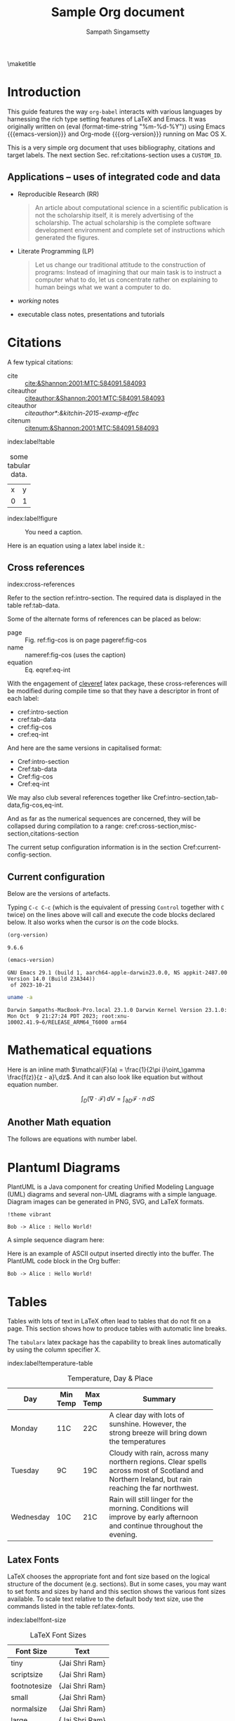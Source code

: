 #+TITLE: Sample Org document
#+AUTHOR: Sampath Singamsetty
#+EMAIL: Singamsetty.Sampath@gmail.com

#+STARTUP: align
#+OPTIONS: toc:nil \n:nil

#+latex_header: \usepackage{makeidx}
#+latex_header: \makeindex
#+latex_header: \usepackage{cleveref}

#+latex_header: \usepackage{longtable}
#+latex_header: \usepackage{tabularx}
#+latex_header: \usepackage{placeins} % prevent table from floating past

#+macro: emacs-version (eval emacs-version)
#+macro: org-version (eval org-version)
#+macro: today (eval (format-time-string "%m-%d-%Y"))

\maketitle
\tableofcontents


\begin{abstract}
The document provides the features of org-mode on Emacs and specifically serves as a reference on how to program with multiple langugaes like, emacs-lisp, python, golang, C & C++ etc on org-babel. Org mode also provides first hand support for Bibliography and Citations through various addon packages and examples for the same are included.
\end{abstract}

* Introduction <<intro-section>>
This guide features the way =org-babel= interacts with various languages by
harnessing the rich type setting features of LaTeX and Emacs. It was originally
written on {{{today}}} using Emacs {{{emacs-version}}} and Org-mode
{{{org-version}}} running on Mac OS X.

This is a very simple org document that uses bibliography, citations and target
labels. The next section Sec. ref:citations-section uses a ~CUSTOM_ID~.


** Applications -- uses of integrated code and data

- Reproducible Research (RR)
  #+begin_quote Buckheit and Donoho 1995
    An article about computational science in a scientific publication
    is not the scholarship itself, it is merely advertising of the
    scholarship. The actual scholarship is the complete software
    development environment and complete set of instructions which
    generated the figures.
  #+end_quote

- Literate Programming (LP)
  #+begin_quote Knuth 1984
    Let us change our traditional attitude to the construction of
    programs: Instead of imagining that our main task is to instruct a
    computer what to do, let us concentrate rather on explaining to
    human beings what we want a computer to do.
  #+end_quote

- /working/ notes

- executable class notes, presentations and tutorials


* Citations
:PROPERTIES:
:CUSTOM_ID: citations-section
:END:

A few typical citations:
- cite :: [[cite:&Shannon:2001:MTC:584091.584093]]
- citeauthor :: [[citeauthor:&Shannon:2001:MTC:584091.584093]]
- citeauthor :: [[citeauthor*:&kitchin-2015-examp-effec]]
- citenum :: [[citenum:&Shannon:2001:MTC:584091.584093]]

index:label!table
#+name: tab-data
#+caption: some tabular data.
| x | y |
| 0 | 1 |


index:label!figure
#+name: fig-cos
#+caption: You need a caption.
[[./fig.png]]

Here is an equation using a latex label inside it.:

\begin{equation}\label{eq-int}
\int_0^1 e^x dx
\end{equation}

\begin{equation*}\label{eq-logistic-map}
  x_{n+1}=rx_{n}(1-x_{n})
\end{equation*}

** Cross references <<cross-section>>
index:cross-references

Refer to the section ref:intro-section. The required data is displayed in the
table ref:tab-data.

Some of the alternate forms of references can be placed as below:

- page :: Fig. ref:fig-cos is on page  pageref:fig-cos
- name :: nameref:fig-cos (uses the caption)
- equation :: Eq. eqref:eq-int

With the engagement of [[https://ctan.org/pkg/cleveref?lang=en][cleveref]] latex package, these cross-references will be modified during compile
time so that they have a descriptor in front of each label:

- cref:intro-section
- cref:tab-data
- cref:fig-cos
- cref:eq-int

And here are the same versions in capitalised format:

- Cref:intro-section
- Cref:tab-data
- Cref:fig-cos
- Cref:eq-int

We may also club several references together like Cref:intro-section,tab-data,fig-cos,eq-int.

And as far as the numerical sequences are concerned, they will be collapsed
during compilation to a range: cref:cross-section,misc-section,citations-section

The current setup configuration information is in the section Cref:current-config-section.

** Current configuration <<current-config-section>>
Below are the versions of artefacts.


#+call: emacs-version()

#+call: org-version()

Typing =C-c C-c= (which is the equivalent of pressing =Control= together with =C=
twice) on the lines above will call and execute the code blocks declared below.
It also works when the cursor is /on/ the code blocks.

#+Name: org-version
#+begin_src emacs-lisp :exports both :eval no
(org-version)
#+end_src

#+RESULTS: org-version
: 9.6.6
\FloatBarrier

#+Name: emacs-version
#+begin_src emacs-lisp :exports both :eval no
(emacs-version)
#+end_src

#+RESULTS: emacs-version
: GNU Emacs 29.1 (build 1, aarch64-apple-darwin23.0.0, NS appkit-2487.00 Version 14.0 (Build 23A344))
:  of 2023-10-21
\FloatBarrier

#+Name: os-version
#+begin_src sh :results overwrite :exports both :eval no
uname -a
#+end_src

#+RESULTS: os-version
: Darwin Sampaths-MacBook-Pro.local 23.1.0 Darwin Kernel Version 23.1.0: Mon Oct  9 21:27:24 PDT 2023; root:xnu-10002.41.9~6/RELEASE_ARM64_T6000 arm64
\FloatBarrier


* Mathematical equations

Here is an inline math $\mathcal{F}(a) = \frac{1}{2\pi i}\oint_\gamma \frac{f(z)}{z - a}\,dz$. And it can also look like equation but without equation number.

$$ \int_D (\nabla\cdot \mathcal{F})\,dV =\int_{\partial D}\mathcal{F}\cdot n\, dS $$

** Another Math equation

The follows are equations with number label.

\begin{align}
\mathcal{F}(a) &= \frac{1}{2\pi i}\oint_\gamma \frac{f(z)}{z - a}\,dz\\
\int_D (\nabla\cdot \mathcal{F})\,dV &=\int_{\partial D}\mathcal{F}\cdot n\, dS
\end{align}


* Plantuml Diagrams
PlantUML is a Java component for creating Unified Modeling Language (UML)
diagrams and several non-UML diagrams with a simple language. Diagram images can
be generated in PNG, SVG, and LaTeX formats.

#+begin_src plantuml :file hello-uml.png
!theme vibrant

Bob -> Alice : Hello World!
#+end_src

#+RESULTS:
[[file:hello-uml.png]]

A simple sequence diagram here:
#+begin_src plantuml :results file :file sequence.png :exports results
@startuml
!theme toy

hide footbox
hide unlinked

Alice -> Bob: Authentication Request
Bob --> Alice: Authentication Response
Alice -> Bob: Another authentication Request
Alice <-- Bob: Another authentication Response
@enduml
#+end_src

#+RESULTS:
[[file:sequence.png]]

Here is an example of ASCII output inserted directly into the buffer.
The PlantUML code block in the Org buffer:

#+begin_src plantuml :results verbatim
Bob -> Alice : Hello World!
#+end_src

#+RESULTS:
:      ,---.          ,-----.
:      |Bob|          |Alice|
:      `-+-'          `--+--'
:        | Hello World!  |
:        |-------------->|
:      ,-+-.          ,--+--.
:      |Bob|          |Alice|
:      `---'          `-----'

* Tables <<tables-section>>
Tables with lots of text in LaTeX often lead to tables that do not fit on a
page. This section shows how to produce tables with automatic line breaks.

The ~tabularx~ latex package has the capability to break lines automatically by
using the column specifier X.

index:label!temperature-table
#+name: temprature-day
#+caption: Temperature, Day & Place
#+attr_latex: :environment tabular :width \textwidth :align { | l | l | l | p{5cm} |}
|-----------+----------+----------+-------------------------------------------------------------------------------------------------------------------------------------------------|
| Day       | Min Temp | Max Temp | Summary                                                                                                                                         |
|           |          |          | <40>                                                                                                                                            |
|-----------+----------+----------+-------------------------------------------------------------------------------------------------------------------------------------------------|
| Monday    | 11C      | 22C      | A clear day with lots of sunshine. However, the strong breeze will bring down the temperatures                                                  |
| Tuesday   | 9C       | 19C      | Cloudy with rain, across many northern regions. Clear spells across most of Scotland and Northern Ireland, but rain reaching the far northwest. |
| Wednesday | 10C      | 21C      | Rain will still linger for the morning. Conditions will improve by early afternoon and continue throughout the evening.                         |
|-----------+----------+----------+-------------------------------------------------------------------------------------------------------------------------------------------------|
\FloatBarrier

** Latex Fonts
LaTeX chooses the appropriate font and font size based on the logical structure
of the document (e.g. sections). But in some cases, you may want to set fonts
and sizes by hand and this section shows the various font sizes available.
To scale text relative to the default body text size, use the commands listed in
the table ref:latex-fonts.

index:label!font-size
#+name: latex-fonts
#+caption: LaTeX Font Sizes
#+attr_latex: \centering
|--------------+-----------------------------|
| *Font Size*    | *Text*                        |
|--------------+-----------------------------|
| tiny         | \tiny{Jai Shri Ram}         |
| scriptsize   | \scriptsize{Jai Shri Ram}   |
| footnotesize | \footnotesize{Jai Shri Ram} |
| small        | \small{Jai Shri Ram}        |
| normalsize   | \normalsize{Jai Shri Ram}   |
| large        | \large{Jai Shri Ram}        |
| Large        | \Large{Jai Shri Ram}        |
| LARGE        | \LARGE{Jai Shri Ram}        |
| huge         | \huge{Jai Shri Ram}         |
| Huge         | \Huge{Jai Shri Ram}         |
|--------------+-----------------------------|
\FloatBarrier

index:org-babel
* Babel source code blocks

index:org-babel!shell
** Using shell

#+BEGIN_SRC sh :dir ~ :exports both
  ls -log
#+END_SRC

#+RESULTS:
#+BEGIN_EXAMPLE
total 0
drwx------@   6    192 Oct 15 11:03 Applications
drwx------+   3     96 Dec 14 21:10 Desktop
drwx------@   9    288 Nov  2 17:30 Documents
drwx------@  20    640 Dec 16 10:14 Downloads
drwx------@ 100   3200 Oct 19 12:09 Library
drwx------    6    192 Oct  7  2022 Movies
drwx------+   6    192 Mar  9  2022 Music
drwx------+   4    128 Feb  2  2022 Pictures
drwxr-xr-x    3     96 Mar  4  2022 Postman
drwxr-xr-x+   4    128 Feb  2  2022 Public
drwxr-xr-x   35   1120 Dec 11 22:22 aquamacs.d
drwxr-xr-x   28    896 Dec  6 09:41 modules
drwxr-xr-x  102   3264 Nov 27 09:40 scimax
drwxr-xr-x   14    448 Oct  4 10:18 sw
#+END_EXAMPLE
\FloatBarrier

** Prologue and Epilogue
Use the ~:prologue~ and ~:epilogue~ header arguments to prepare for code blocks to
be run, without printing the setup and teardown commands to the exported file.
For instance, if the file to be read doesn’t exist, create it right before
executing the code in the code block, and remove it after.

#+header: :exports both
#+header: :results output
#+header: :prologue "echo 'Hello, new file created!' >> /tmp/file.txt"
#+header: :epilogue "rm /tmp/file.txt"
#+begin_src shell
  cat -v /tmp/file.txt
#+end_src

#+RESULTS:
: Hello, new file created!


index:org-babel!emacs-lisp
** Emacs lisp code
Here is an input data table for ~Fibonacci~ number generation.
index:label!fib-inputs
#+name: fib-inputs
#+caption: fibonacci inputs
| 1 | 2 | 3 | 4 |  5 |  6 |  7 |  8 |  9 | 10 |
| 2 | 4 | 6 | 8 | 10 | 12 | 14 | 16 | 18 | 20 |


Get the version information using =elisp= as below:

#+begin_src emacs-lisp :lexical no :results raw
(princ (concat
        (format "Emacs version: %s\n"
                (emacs-version))
        (format "org version: %s\n"
                (org-version))))
#+end_src

#+RESULTS:
Emacs version: GNU Emacs 29.1 (build 1, aarch64-apple-darwin23.0.0, NS appkit-2487.00 Version 14.0 (Build 23A344))
 of 2023-10-21
org version: 9.6.6

Get the installed ~pdflatex~ version:
#+begin_src emacs-lisp :lexical no
(princ (format "PdfLaTeX version: %s\n"
               (eshell-command-result "pdflatex --version") "\n"))
#+end_src

#+RESULTS:
#+BEGIN_EXAMPLE
PdfLaTeX version: pdfTeX 3.141592653-2.6-1.40.25 (TeX Live 2023)
kpathsea version 6.3.5
Copyright 2023 Han The Thanh (pdfTeX) et al.
There is NO warranty.  Redistribution of this software is
covered by the terms of both the pdfTeX copyright and
the Lesser GNU General Public License.
For more information about these matters, see the file
named COPYING and the pdfTeX source.
Primary author of pdfTeX: Han The Thanh (pdfTeX) et al.
Compiled with libpng 1.6.39; using libpng 1.6.39
Compiled with zlib 1.2.13; using zlib 1.2.13
Compiled with xpdf version 4.04

#+END_EXAMPLE

#+name: fibonacci-seq
#+begin_src emacs-lisp :var fib-inputs=fib-inputs :exports both
(defun fibonacci (n)
  (if (or (= n 0) (= n 1))
      n
    (+ (fibonacci (- n 1)) (fibonacci (- n 2)))))

(mapcar (lambda (row)
          (mapcar #'fibonacci row)) fib-inputs)
#+end_src

#+RESULTS: fibonacci-seq
| 1 | 1 | 2 |  3 |  5 |   8 |  13 |  21 |   34 |   55 |
| 1 | 3 | 8 | 21 | 55 | 144 | 377 | 987 | 2584 | 6765 |
\FloatBarrier

Printing some cool numbers

#+name: cool-numbers
#+begin_src emacs-lisp :lexical no :exports both
(mapcar (lambda (i)
          (list i          (random 10)
                (expt i 2) (random 100)
                (expt i 3) (random 1000)))
        (number-sequence 1 10))
#+end_src

#+RESULTS: cool-numbers
|  1 | 0 |   1 |  7 |    1 |   3 |
|  2 | 3 |   4 | 97 |    8 |  59 |
|  3 | 9 |   9 | 53 |   27 | 763 |
|  4 | 2 |  16 | 20 |   64 | 426 |
|  5 | 0 |  25 |  5 |  125 | 241 |
|  6 | 5 |  36 |  6 |  216 | 241 |
|  7 | 3 |  49 | 21 |  343 | 485 |
|  8 | 9 |  64 | 94 |  512 | 191 |
|  9 | 7 |  81 | 19 |  729 | 948 |
| 10 | 4 | 100 | 98 | 1000 | 980 |
\FloatBarrier

index:org-babel!c-cpp
** C & C++ code
Get the installed ~gcc~ and ~g++~ versions for running the gnu *C*.

#+begin_src shell :results pp
gcc --version
#+end_src

#+RESULTS:
: Apple clang version 15.0.0 (clang-1500.1.0.2.5)
: Target: arm64-apple-darwin23.2.0
: Thread model: posix
: InstalledDir: /Applications/Xcode.app/Contents/Developer/Toolchains/XcodeDefault.xctoolchain/usr/bin

#+begin_src shell :results pp
g++ --version
#+end_src

#+RESULTS:
: Apple clang version 15.0.0 (clang-1500.1.0.2.5)
: Target: arm64-apple-darwin23.2.0
: Thread model: posix
: InstalledDir: /Applications/Xcode.app/Contents/Developer/Toolchains/XcodeDefault.xctoolchain/usr/bin

Some simple =C= programs outputting some data:

#+header: :var mystring="Sunday" :var myint=81 :var mydouble=3.141567
#+begin_src C :includes <stdio.h> :exports both
printf("mystring %s\n", mystring);
printf("myint    %d\n", myint);
printf("mydouble %g\n", mydouble);
#+end_src

#+RESULTS:
| mystring |  Sunday |
| myint    |      81 |
| mydouble | 3.14157 |
\FloatBarrier

index:org-babel!c-cpp!data
*** Passing the input data to a code block
We can pass a table of data as shown in ref:somedata to the =C++= code block.

#+name: somedata
#+caption: Sample input data
| nb    | sqr | noise |
|-------+-----+-------|
| zero  |   0 |  0.23 |
| one   |   1 |  1.31 |
| two   |   4 |  4.61 |
| three |   9 |  9.05 |
| four  |  16 | 16.55 |

This table can then be converted to a variable in the script as shown in ref:c-table.

#+name: c-table
#+header: :results pp
#+header: :var somedata=somedata
#+begin_src C++ :results verbatim :main no :flags -std=c++17 :cache yes :exports both
#include "stdlib.h"
#include "stdio.h"

int main() {
    for (int i=0; i<somedata_rows; i++) {
        printf ("%2d ", i);
        for (int j=1; j<somedata_cols; j++) {
            const char* cell = somedata[i][j];
            printf ("%5s %5g ", cell, 1000*atof(cell));
        }
        printf("\n");
    }
    return 0;
}
#+end_src

#+RESULTS[4f7092ed0f9e435f3630a4ff0a2d407c71297c76]: c-table
: 0     0     0  0.23   230
: 1     1  1000  1.31  1310
: 2     4  4000  4.61  4610
: 3     9  9000  9.05  9050
: 4    16 16000 16.55 16550

\FloatBarrier


#+HEADER: :includes (list "<iostream>" "<iomanip>" "<cmath>" "<string>")
#+HEADER: :exports both
#+BEGIN_SRC cpp
for(int i = -4; i < 10; i++){
  std::cout << std::setw(10) << std::fixed << std::setprecision(2) << static_cast<double>(i)
            << std::setw(10) << std::fixed << std::setprecision(3) << log(i)
            << "\n";
}
#+END_SRC

#+RESULTS:
| -4.0 |   nan |
| -3.0 |   nan |
| -2.0 |   nan |
| -1.0 |   nan |
|  0.0 |  -inf |
|  1.0 |   0.0 |
|  2.0 | 0.693 |
|  3.0 | 1.099 |
|  4.0 | 1.386 |
|  5.0 | 1.609 |
|  6.0 | 1.792 |
|  7.0 | 1.946 |
|  8.0 | 2.079 |
|  9.0 | 2.197 |
\FloatBarrier

** Special CPP Code blocks
Some of the code blocks might need special libraries like for example the =OpenCV=
code block listed in here. It needs the compiled libraries for recognising the
_OpenCV_ libraries as shown below and compiling and linking the same.

#+name: opencv-libs
#+begin_src sh :results raw :cache yes
pkg-config --cflags --libs opencv4
#+end_src

We can either specify these either with =:libs= value as header or mention them as
a =header-args= property for block.

Now the drawer contains a large amount of text, but how much exactly?

#+begin_src sh :var input=opencv-libs :exports both
echo $input
#+end_src

#+RESULTS:
: -L/usr/local/lib -lopencv_gapi -lopencv_stitching -lopencv_alphamat -lopencv_aruco -lopencv_bgsegm -lopencv_bioinspired -lopencv_ccalib -lopencv_dnn_objdetect -lopencv_dnn_superres -lopencv_dpm -lopencv_face -lopencv_freetype -lopencv_fuzzy -lopencv_hfs -lopencv_img_hash -lopencv_intensity_transform -lopencv_line_descriptor -lopencv_mcc -lopencv_quality -lopencv_rapid -lopencv_reg -lopencv_rgbd -lopencv_saliency -lopencv_stereo -lopencv_structured_light -lopencv_phase_unwrapping -lopencv_superres -lopencv_optflow -lopencv_surface_matching -lopencv_tracking -lopencv_highgui -lopencv_datasets -lopencv_text -lopencv_plot -lopencv_videostab -lopencv_videoio -lopencv_wechat_qrcode -lopencv_xfeatures2d -lopencv_shape -lopencv_ml -lopencv_ximgproc -lopencv_video -lopencv_xobjdetect -lopencv_objdetect -lopencv_calib3d -lopencv_imgcodecs -lopencv_features2d -lopencv_dnn -lopencv_flann -lopencv_xphoto -lopencv_photo -lopencv_imgproc -lopencv_core
\FloatBarrier

** OpenCV
:PROPERTIES:
:header-args: :libs -L/usr/local/lib -lopencv_gapi -lopencv_stitching -lopencv_alphamat -lopencv_aruco -lopencv_bgsegm -lopencv_bioinspired -lopencv_ccalib -lopencv_dnn_objdetect -lopencv_dnn_superres -lopencv_dpm -lopencv_face -lopencv_freetype -lopencv_fuzzy -lopencv_hfs -lopencv_img_hash -lopencv_intensity_transform -lopencv_line_descriptor -lopencv_mcc -lopencv_quality -lopencv_rapid -lopencv_reg -lopencv_rgbd -lopencv_saliency -lopencv_stereo -lopencv_structured_light -lopencv_phase_unwrapping -lopencv_superres -lopencv_optflow -lopencv_surface_matching -lopencv_tracking -lopencv_highgui -lopencv_datasets -lopencv_text -lopencv_plot -lopencv_videostab -lopencv_videoio -lopencv_wechat_qrcode -lopencv_xfeatures2d -lopencv_shape -lopencv_ml -lopencv_ximgproc -lopencv_video -lopencv_xobjdetect -lopencv_objdetect -lopencv_calib3d -lopencv_imgcodecs -lopencv_features2d -lopencv_dnn -lopencv_flann -lopencv_xphoto -lopencv_photo -lopencv_imgproc -lopencv_core
:END:


#+begin_src C++ :noweb yes :flags -std=c++17 -rpath /usr/local/lib :results output pp :exports both
#include "opencv2/core/version.hpp"
#include <opencv2/core.hpp>
#include <iostream>

using namespace cv;
using namespace std;

int main() {
    cout << "--- OpenCV Version Information ---" << endl;
    cout << "    OpenCV Version: " << CV_VERSION << endl;
    cout << "    OpenCV version: " << CV_VERSION << endl;
    cout << "    Major version: " << CV_MAJOR_VERSION << endl;
    cout << "    Minor version: " << CV_MINOR_VERSION << endl;
    cout << "    Subminor version: " << CV_SUBMINOR_VERSION << endl;
}
#+end_src

#+RESULTS[30cf8b93ce1e54ea72542e986cf7a1956c285963]:
: --- OpenCV Version Information ---
:     OpenCV Version: 4.8.1
:     OpenCV version: 4.8.1
:     Major version: 4
:     Minor version: 8
:     Subminor version: 1

\FloatBarrier

* Other C/C++ code blocks

Passing multiple =includes= requires defining them within a list as shown for the
next =C++= code block

#+header: :includes '(<vector> <iostream>)
#+begin_src C++ :results verbatim :main no :flags -std=c++17 :exports both
using namespace std;

int main() {
    vector<string> str_vec = {
        "bit", "nibble", "byte",
        "char", "int", "long",
        "long long", "float",
        "double", "long double"
    };

    cout << "--- start ---" << endl;
    for (auto item : str_vec) {
        cout << item << endl;
    }
    cout << "--- done ---" << endl;

    return EXIT_SUCCESS;
}
#+end_src

#+RESULTS[81874ff2f80f29d86e7703e41cdc9a4c73641128]:
#+BEGIN_EXAMPLE
--- start ---
bit
nibble
byte
char
int
long
long long
float
double
long double
--- done ---
#+END_EXAMPLE

\FloatBarrier

index:org-babel!c-cpp!lambdas
*** Examples using lambdas

#+header: :includes '(<algorithm> <array> <iostream> <string_view>)
#+begin_src C++ :results verbatim :main no :flags -std=c++17 :exports both
int main()
{
  constexpr std::array months{ // pre-C++17 use std::array<const char*, 12>
    "January",
    "February",
    "March",
    "April",
    "May",
    "June",
    "July",
    "August",
    "September",
    "October",
    "November",
    "December"
  };

  // Search for two consecutive months that start with the same letter.
  const auto sameLetter{
      std::adjacent_find(months.begin(),
                         months.end(),
                         [](const auto& a,
                            const auto& b)
                         {
                                        return a[0] == b[0];
                         })
  };

  // Make sure that two months were found.
  if (sameLetter != months.end())
  {
    // std::next returns the next iterator after sameLetter
    std::cout << *sameLetter << " and " << *std::next(sameLetter)
              << " start with the same letter\n";
  }

  return 0;
}
#+end_src

#+RESULTS[87810ecd74fa75404accc2bc186f14d3278463fb]:
: June and July start with the same letter


index:org-babel!c-cpp!noweb
*** Using the noweb syntax
Source code blocks can include references to other source code blocks, using a
~:noweb~ syntax.

First we define named code blocks
#+NAME: srcMyfunc
  #+BEGIN_SRC C
void myfunc() {
  printf("print from srcMyfunc\n");
}
  #+END_SRC

#+NAME: srcMain
  #+BEGIN_SRC C
int main(int argc,char **argv) {
  printf("Hello srcMain\n");
  myfunc();
  exit(0);
}
  #+END_SRC

Now we define a block that includes the earlier 2 code blocks (which requires
the ~:noweb~ yes option). We could tangle this block, but we can also execute it directly.

  #+BEGIN_SRC C :results raw :noweb yes :exports both
  #include "stdlib.h"
  #include "stdio.h"

  <<srcMyfunc>>
  <<srcMain>>
    #+END_SRC

#+RESULTS:
Hello srcMain
print from srcMyfunc



index:org-babel!golang
** GO
~golang~ is supported with the package ~ob-go~.

#+begin_src go :imports '("fmt" "time") :exports both
fmt.Println("Current Time:", time.Now())
#+end_src

#+RESULTS:
: Current Time: 2023-12-12 01:08:48.32306 +0530 IST m=+0.000517834

index:org-babel!python
** Python code

#+begin_src python :results raw :wrap EXAMPLE :eval no
from os import listdir

[print(x) for x in listdir('.')]
#+end_src

#+RESULTS:
#+begin_EXAMPLE
basic.bib
references.bib
fig.png
sample.org
obipy-resources
output.png
ltximg
.auctex-auto
example.png
#+end_EXAMPLE
\FloatBarrier

We can control whether the output will have horizontal lines or not with the
option ~:hlines yes/no~.
Also whenever the option ~:results value~ is specified ~python~ should always return
explicitly.

#+name: many-cols
#+caption: input data for python
| a | b | c |
|---+---+---|
| d | e | f |
|---+---+---|
| g | h | i |

#+name: no-hline
#+begin_src python :var tab=many-cols :hlines no :results value
return tab
#+end_src

#+RESULTS: no-hline
| a | b | c |
| d | e | f |
| g | h | i |

#+name: hlines
#+begin_src python :var tab=many-cols :hlines yes :results value
return tab
#+end_src

#+RESULTS: hlines
| a | b | c |
|---+---+---|
| d | e | f |
|---+---+---|
| g | h | i |

If both ~:session~ and ~:results output~ are present then the last line should be a
function which returns something as shown next.

#+name: session_value
#+begin_src  python :results value :session foo
def hello():
    s = 'Hello World'
    return s

hello()
#+end_src

#+RESULTS: session_value
: Hello World

Here the body of the code block is implicitly wrapped in a function, the function is called and the return value of the function is the result of the block.

Finally for ~:results value~ outside a session, use something like below:

#+name: no_session_value
#+begin_src python :results value
s = 'Hello World!'
return s
#+end_src

#+RESULTS: no_session_value
: Hello World!

#+begin_src python :results output
import random

random.seed(1)
print("Hello World! Here's a random number: %f" % random.random())
#+end_src

#+RESULTS:
: Hello World! Here's a random number: 0.134364

#+begin_src python :results output
def fib(n):    # Write Fibonacci series up to n.
    """ Print a Fibonacci series up to n."""
    a, b = 0, 1
    while a < n:
        print(a, end=' ')
        a, b = b, a+b
    print()

fib(100)
#+end_src

#+RESULTS:
: 0 1 1 2 3 5 8 13 21 34 55 89

index:org-babel!python!matplotlib
*** Using matplotlib

~Matplotlib~ is a comprehensive library for creating static, animated, and
interactive visualizations in Python. ~Matplotlib~ makes easy things easy and hard
things possible.

#+begin_src ipython :results drawer :async t :session py2session :exports both :eval no
%matplotlib inline
import numpy as np
import matplotlib.pyplot as plt

fig = plt.figure(facecolor='white')
plt.hist(np.random.randn(500000), bins=100)
#+end_src

#+RESULTS:
:results:
[[file:./obipy-resources/HIRSoE.png]]
:end:
\FloatBarrier

#+begin_src ipython :session hello :results raw drawer :async t :exports both :eval no
%matplotlib inline
%config InlineBackend.figure_format = 'svg'
import matplotlib.pyplot as plt
import numpy as np

# fig, ax = plt.subplots()
# ax.plot([1, 2, 3, 4], [1, 4, 2, 3])
p = plt.hist(np.random.randn(1000), bins=20)
#+end_src

#+RESULTS:
:results:
# Out[2]:
[[file:./obipy-resources/XRonsh.svg]]
:end:
\FloatBarrier


~plt.show()~ doesn't produce output directly, however we can use ~:results output
file~ instead of ~:results file~ (which is the same as ~:results value file~).
This means that the data to create the image is taken from =stdout= instead of the
value returned directly by _python_. Because of this we can employ
~plt.savefig(sys.stdout.buffer)~ to output the image as shown here:

#+BEGIN_SRC python :results output file :file example.png :output-dir /tmp :eval yes
import sys
import matplotlib.pyplot as plt
import numpy as np

x = np.linspace(0, 2 * np.pi, 100)
y = np.sin(x)
plt.plot(x, y)
plt.savefig(sys.stdout.buffer)
#+END_SRC

#+RESULTS:
[[file:/tmp/example.png]]
\FloatBarrier

index:org-babel!javascript
** Javascript literate code

#+begin_src js :results raw :wrap json :exports both
fetch('https://jsonplaceholder.typicode.com/todos/5')
    .then(x => x.json())
    .then(x => console.log(x));
#+end_src

#+RESULTS:
#+begin_json
undefined{
  userId: 1,
  id: 5,
  title: 'laboriosam mollitia et enim quasi adipisci quia provident illum',
  completed: false
}
#+end_json

index:org-babel!restclient
** Restclient

#+name: restclient
#+begin_src restclient :results raw :exports both
GET https://jsonplaceholder.typicode.com/todos/10
User-Agent: Emacs Restclient
#+end_src

#+RESULTS: restclient
#+BEGIN_SRC js
{
  "userId": 1,
  "id": 10,
  "title": "illo est ratione doloremque quia maiores aut",
  "completed": true
}
// GET https://jsonplaceholder.typicode.com/todos/10
// HTTP/1.1 200 OK
// Date: Tue, 05 Dec 2023 07:57:05 GMT
// Content-Type: application/json; charset=utf-8
// Transfer-Encoding: chunked
// Connection: keep-alive
// Report-To: {"group":"heroku-nel","max_age":3600,"endpoints":[{"url":"https://nel.heroku.com/reports?ts=1701677750&sid=e11707d5-02a7-43ef-b45e-2cf4d2036f7d&s=ie5vkNeteiDSqvcaiTap3DSzGcH39sRPLE55Gt%2BOcsM%3D"}]}
// Reporting-Endpoints: heroku-nel=https://nel.heroku.com/reports?ts=1701677750&sid=e11707d5-02a7-43ef-b45e-2cf4d2036f7d&s=ie5vkNeteiDSqvcaiTap3DSzGcH39sRPLE55Gt%2BOcsM%3D
// Nel: {"report_to":"heroku-nel","max_age":3600,"success_fraction":0.005,"failure_fraction":0.05,"response_headers":["Via"]}
// X-Powered-By: Express
// X-Ratelimit-Limit: 1000
// X-Ratelimit-Remaining: 999
// X-Ratelimit-Reset: 1701677780
// Vary: Origin, Accept-Encoding
// Access-Control-Allow-Credentials: true
// Cache-Control: max-age=43200
// Pragma: no-cache
// Expires: -1
// X-Content-Type-Options: nosniff
// Etag: W/"6d-BoXTpHBzlMEesiijbxzpwZqPXhI"
// Via: 1.1 vegur
// CF-Cache-Status: REVALIDATED
// Server: cloudflare
// CF-RAY: 830abc77aae18953-SIN
// alt-svc: h3=":443"; ma=86400
// Request duration: 1.338287s
#+END_SRC

*** Caching data
Calling some API's returns huge data and we can capture it once, and then slice
and dice it several ways. This is done by enabling caching. We will put the
entire output into a drawer, which can be hidden from view.

#+name: pokemon-cached
#+begin_src restclient  :results value drawer :cache yes :exports code
GET https://pokeapi.co/api/v2/pokemon-species/25/
Accept: application/json
#+end_src

Now the drawer contains a large amount of text, but how much exactly?

#+begin_src sh :stdin pokemon-cached :results output :exports both
wc
#+end_src

#+RESULTS:
:     1963    4772   62018

This last command should have executed instantly, as it’s working off a cached
response from the REST call.

With large responses like this one, it can be hard to get what the overall
structure is like, at a glance. Let’s use ~jq~ to create a few summaries of the
document.

#+begin_src sh :stdin pokemon-cached :wrap src json :exports both
jq 'keys'
#+end_src

#+RESULTS:
#+begin_src json
[
  "base_happiness",
  "capture_rate",
  "color",
  "egg_groups",
  "evolution_chain",
  "evolves_from_species",
  "flavor_text_entries",
  "form_descriptions",
  "forms_switchable",
  "gender_rate",
  "genera",
  "generation",
  "growth_rate",
  "habitat",
  "has_gender_differences",
  "hatch_counter",
  "id",
  "is_baby",
  "is_legendary",
  "is_mythical",
  "name",
  "names",
  "order",
  "pal_park_encounters",
  "pokedex_numbers",
  "shape",
  "varieties"
]
#+end_src
\FloatBarrier

Now let’s look at the first item in the =names= array.

#+begin_src sh :stdin pokemon-cached :wrap src json :exports both
jq '.names[10]'
#+end_src

#+RESULTS:
#+begin_src json
{
  "language": {
    "name": "zh-Hans",
    "url": "https://pokeapi.co/api/v2/language/12/"
  },
  "name": "皮卡丘"
}
#+end_src

We can get a results table by passing the results stream through the @csv
filter:

#+begin_src sh :stdin pokemon-cached :wrap src csv :exports both
jq -r '.names[] | [.name, (.language | .name, .url)] | @csv'
#+end_src

#+RESULTS:
#+begin_src csv
"ピカチュウ","ja-Hrkt","https://pokeapi.co/api/v2/language/1/"
"Pikachu","roomaji","https://pokeapi.co/api/v2/language/2/"
"피카츄","ko","https://pokeapi.co/api/v2/language/3/"
"皮卡丘","zh-Hant","https://pokeapi.co/api/v2/language/4/"
"Pikachu","fr","https://pokeapi.co/api/v2/language/5/"
"Pikachu","de","https://pokeapi.co/api/v2/language/6/"
"Pikachu","es","https://pokeapi.co/api/v2/language/7/"
"Pikachu","it","https://pokeapi.co/api/v2/language/8/"
"Pikachu","en","https://pokeapi.co/api/v2/language/9/"
"ピカチュウ","ja","https://pokeapi.co/api/v2/language/11/"
"皮卡丘","zh-Hans","https://pokeapi.co/api/v2/language/12/"
#+end_src
\FloatBarrier

#+name: basicauth
#+begin_src shell :results raw :exports both
curl -u "someapplication:password" \
     -X GET "http://httpbin.org/basic-auth/someapplication/password" \
     -H "accept: application/json"
#+end_src

#+RESULTS: basicauth
{
  "authenticated": true,
  "user": "someapplication"
}

Now, assuming we received the token back we can use the same next

#+name: token
#+begin_src sh :stdin basicauth :exports both
jq '.user' | base64
#+end_src

#+RESULTS: token
: InNvbWVhcHBsaWNhdGlvbiIK

index:citations
** Example citations
:PROPERTIES:
:SOURCE: [[cite:&edgerton1972bhagavad]]
:SUMMARY:  External
:END:

The *Bhagavad Gita* [[cite:&edgerton1972bhagavad]] is set in a narrative framework of dialogue between the Pandava prince Arjuna and his charioteer guide Krishna, an avatar of Lord Vishnu.

* Interesting stuff <<interesting-section>>

Pascal's Triangle with Lisp and Dot
** Generating Pascal's Triangle
#+name: pascals-triangle
#+begin_src js :var i=2
function getPascalsTriangle(n) {
    var arr = {};
    for(var row = 0; row < n; row++) {
        arr[row] = [];
        for(var col = 0; col < row+1; col++) {
            if(col === 0 || col === row) {
                arr[row][col] = 1;
            } else {
                arr[row][col] = arr[row-1][col-1] + arr[row-1][col];
            }
        }
    }
    return arr;
}

getPascalsTriangle(i)

#+end_src

#+RESULTS: pascals-triangle
: undefined

** Converting Pascal's Triangle to Dot with Python

#+begin_src js :var data=pascals-triangle(5)
console.log('data');
console.log(JSON.parse(data));
#+end_src

#+RESULTS:
: data

#+name: pst-to-dot
#+begin_src python :var pst=pascals-triangle(5) :results output :exports none
def node(i, j):
    return '"%d_%d"' % (i+1, j+1)

def edge(i1, j1, i2, j2):
    return '%s--%s;' % (node(i1, j1), node(i2,j2))

def node_with_edges(i, j):
    line = '%s [label="%d"];' % (node(i, j), pst[i][j])
    if j > 0:
        line += edge(i-1, j-1, i, j)
    if j < len(pst[i])-1:
        line += edge(i-1, j, i, j)
    return line

# pst = [list(filter(None, row)) for row in pst]
pst = [node_with_edges(i, j) for i in range(len(pst)) for j in range(len(pst[i]))]
print('\n'.join(pst))

# print('\n'.join([node_with_edges(i, j)
#                  for i in range(len(pst))
#                  for j in range(len(pst[i]))]))
#+end_src

#+RESULTS: pst-to-dot

** Graphing Pascal's Triangle with Dot

#+headers: :file pascals-triangle.png :cmdline -Tpng
#+begin_src dot :var pst-vals=pst-to-dot :exports results
  graph {
          $pst-vals
  }
#+end_src


index:miscellneous
* Miscellaneous <<misc-section>>

[[list-of-tables:]]

[[list-of-figures:]]

[[printindex:]]

\typeout{}
\nocite{*}
[[bibliographystyle:authordate1]]
bibliography:references.bib


* Bibliography                                                :ignoreheading:ignore:
#+BEGIN_EXPORT latex
\newpage
\printbibliography
#+END_EXPORT

* build                                                            :noexport:

** PDF generation

~org-ref~ was designed for making PDFs via LaTeX. It should just work with a regular export mechanism. For this document your `org-latex-pdf-process' must run bibtex and makeindex.

[[elisp:(org-open-file (org-latex-export-to-pdf))]]

# Local Variables:
# org-src-preserve-indentation: t
# End:

